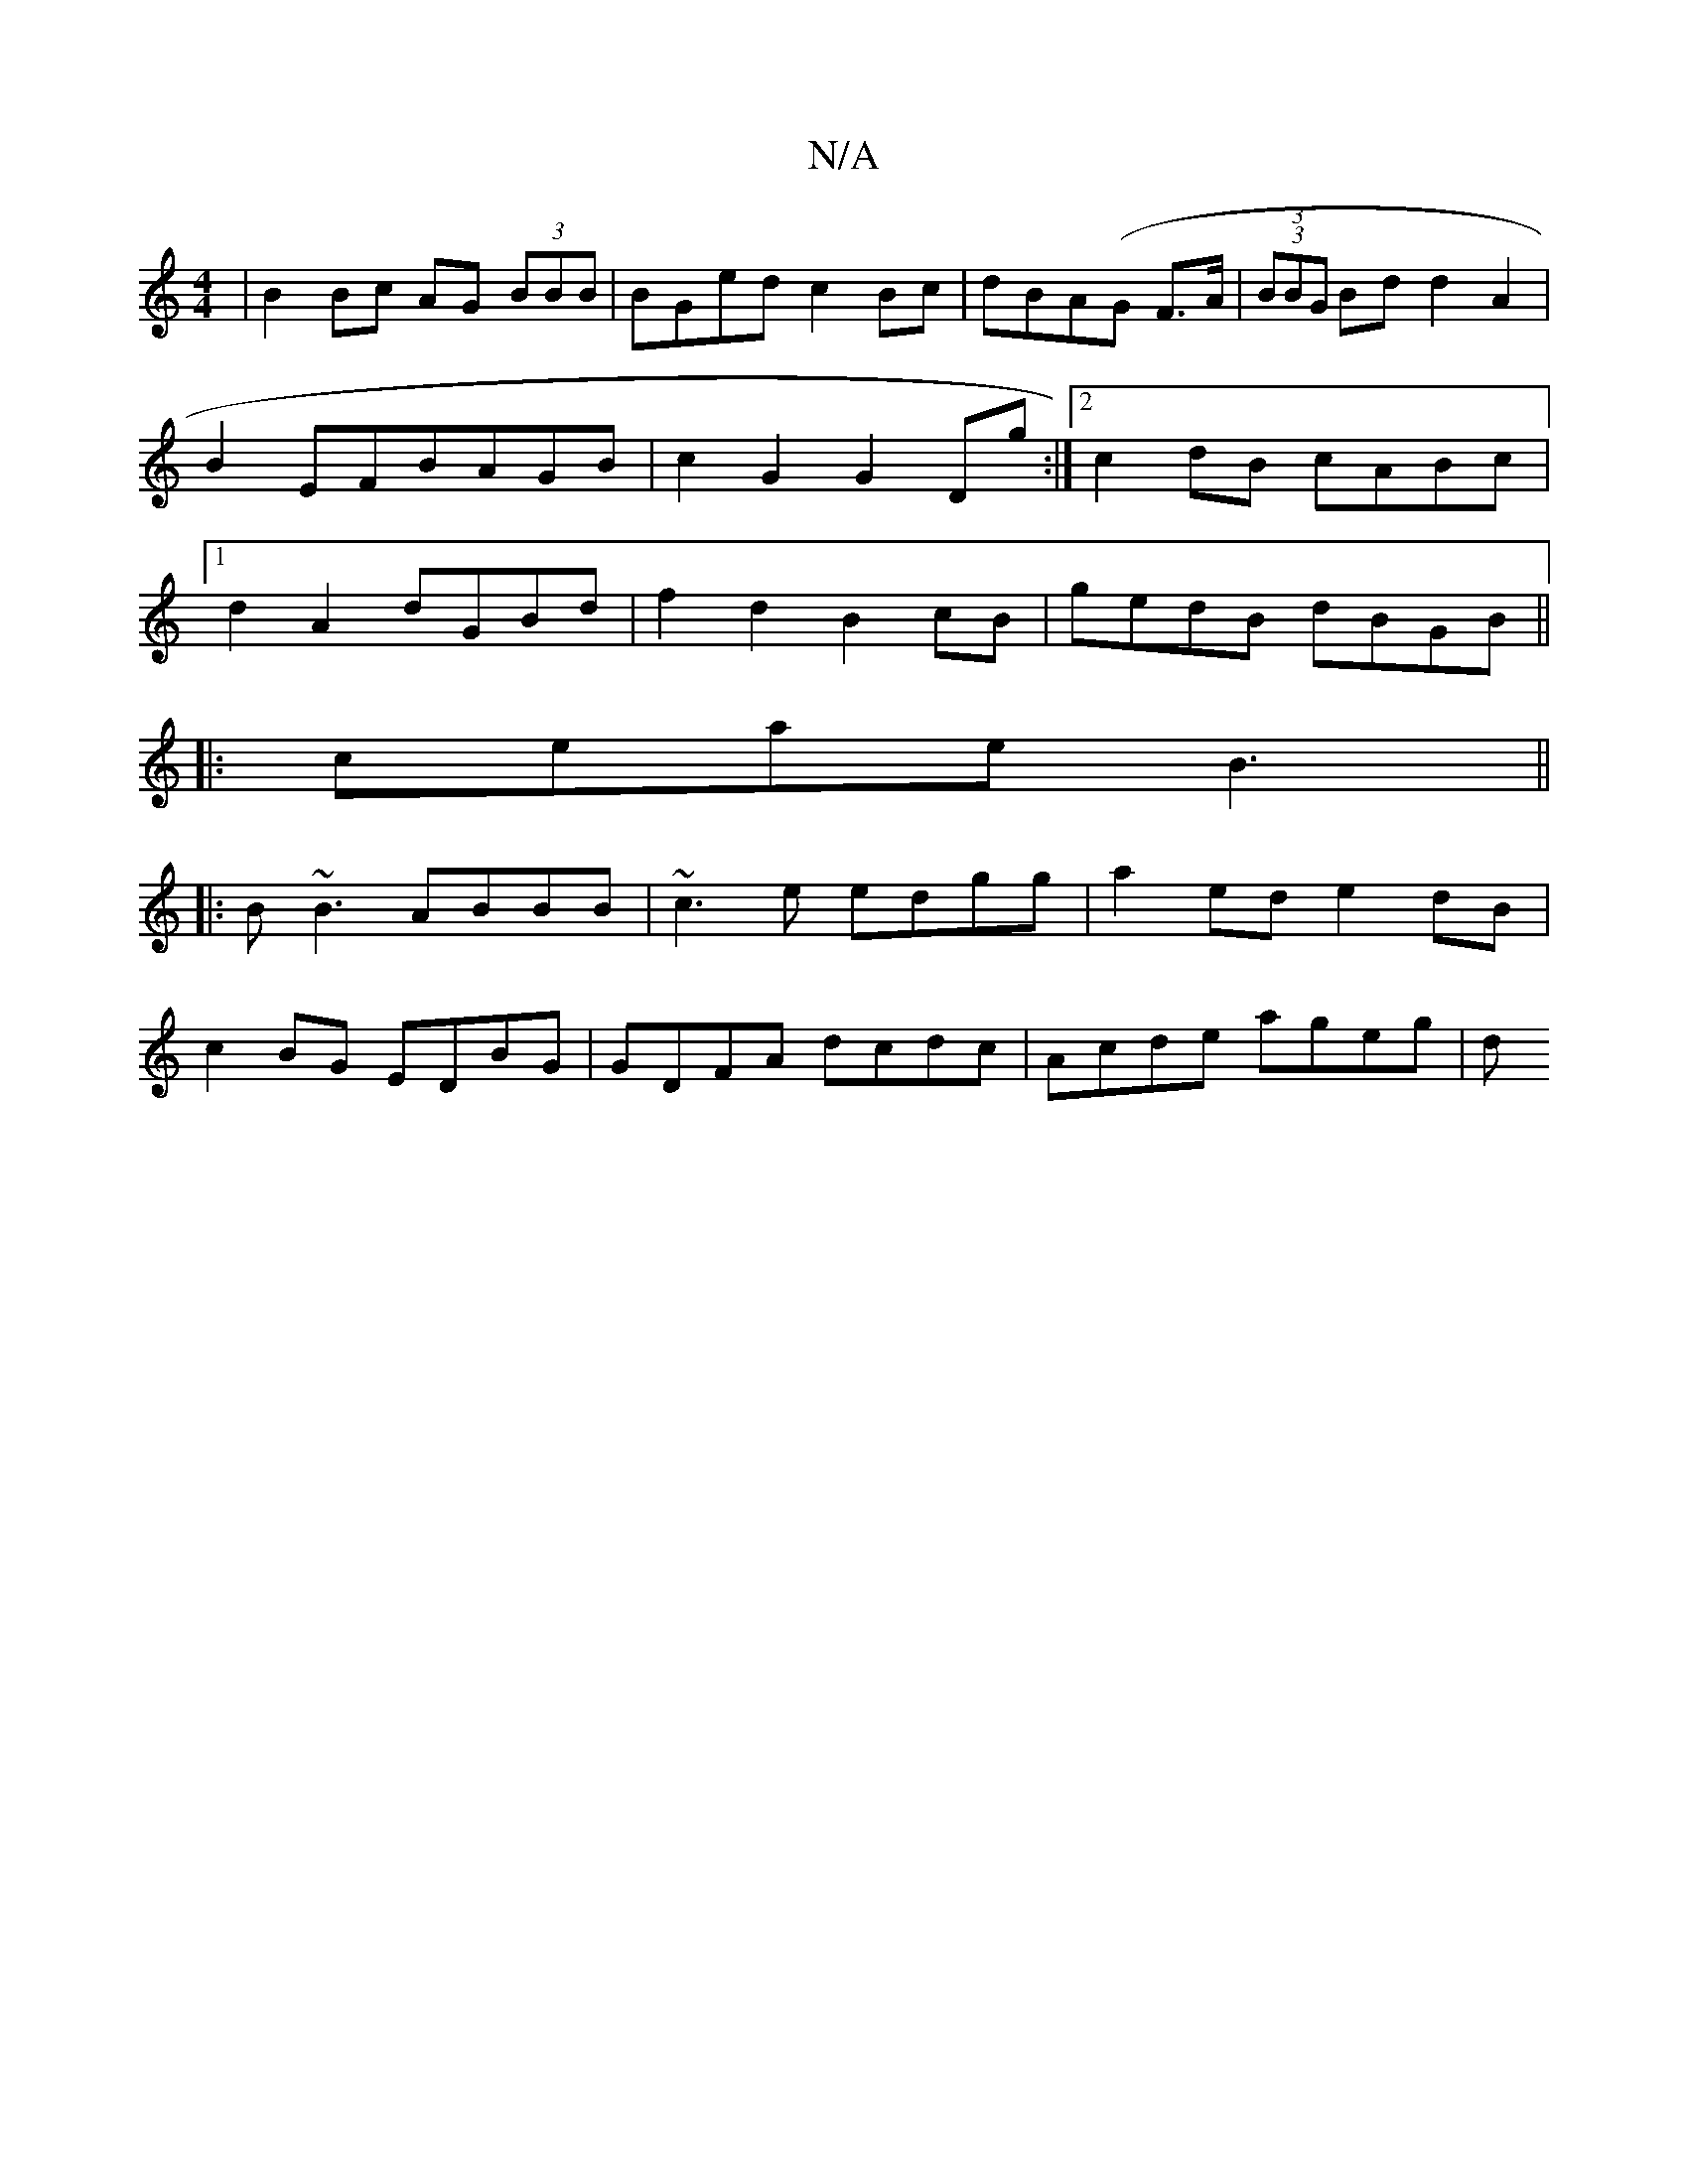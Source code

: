 X:1
T:N/A
M:4/4
R:N/A
K:Cmajor
|B2Bc AG (3BBB|BGed c2Bc|dBA(G F>A|(3 (3BBG Bd d2 A2|B2EFBAGB|c2G2 G2Dg:|2 c2dB cABc|1 d2A2dGBd| f2d2 B2cB|gedB dBGB||
|:ceae B3 ||
|: B~B3 ABBB | ~c3e edgg|a2 ed e2dB|
c2BG EDBG|GDFA dcdc|Acde ageg|d